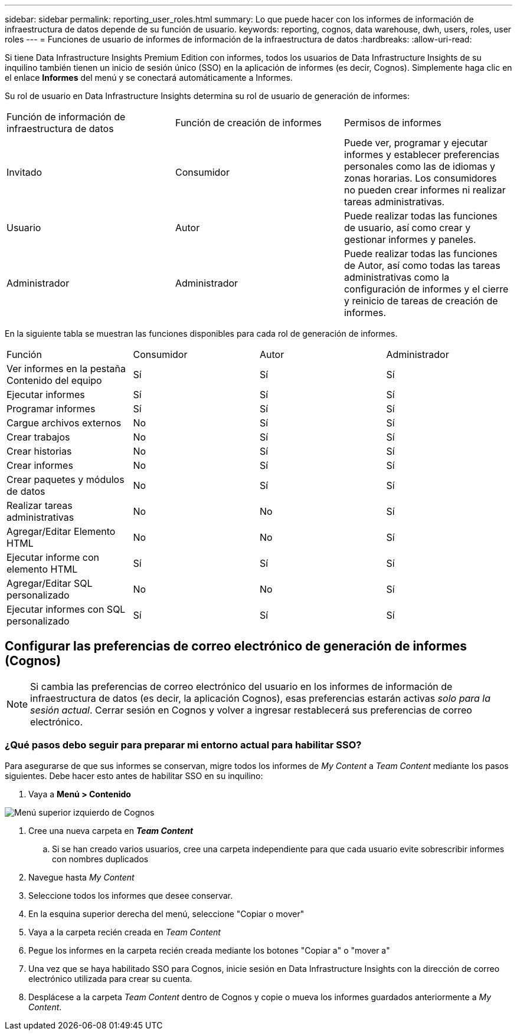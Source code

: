 ---
sidebar: sidebar 
permalink: reporting_user_roles.html 
summary: Lo que puede hacer con los informes de información de infraestructura de datos depende de su función de usuario. 
keywords: reporting, cognos, data warehouse, dwh, users, roles, user roles 
---
= Funciones de usuario de informes de información de la infraestructura de datos
:hardbreaks:
:allow-uri-read: 


[role="lead"]
Si tiene Data Infrastructure Insights Premium Edition con informes, todos los usuarios de Data Infrastructure Insights de su inquilino también tienen un inicio de sesión único (SSO) en la aplicación de informes (es decir, Cognos). Simplemente haga clic en el enlace *Informes* del menú y se conectará automáticamente a Informes.

Su rol de usuario en Data Infrastructure Insights determina su rol de usuario de generación de informes:

|===


| Función de información de infraestructura de datos | Función de creación de informes | Permisos de informes 


| Invitado | Consumidor | Puede ver, programar y ejecutar informes y establecer preferencias personales como las de idiomas y zonas horarias. Los consumidores no pueden crear informes ni realizar tareas administrativas. 


| Usuario | Autor | Puede realizar todas las funciones de usuario, así como crear y gestionar informes y paneles. 


| Administrador | Administrador | Puede realizar todas las funciones de Autor, así como todas las tareas administrativas como la configuración de informes y el cierre y reinicio de tareas de creación de informes. 
|===
En la siguiente tabla se muestran las funciones disponibles para cada rol de generación de informes.

|===


| Función | Consumidor | Autor | Administrador 


| Ver informes en la pestaña Contenido del equipo | Sí | Sí | Sí 


| Ejecutar informes | Sí | Sí | Sí 


| Programar informes | Sí | Sí | Sí 


| Cargue archivos externos | No | Sí | Sí 


| Crear trabajos | No | Sí | Sí 


| Crear historias | No | Sí | Sí 


| Crear informes | No | Sí | Sí 


| Crear paquetes y módulos de datos | No | Sí | Sí 


| Realizar tareas administrativas | No | No | Sí 


| Agregar/Editar Elemento HTML | No | No | Sí 


| Ejecutar informe con elemento HTML | Sí | Sí | Sí 


| Agregar/Editar SQL personalizado | No | No | Sí 


| Ejecutar informes con SQL personalizado | Sí | Sí | Sí 
|===


== Configurar las preferencias de correo electrónico de generación de informes (Cognos)


NOTE: Si cambia las preferencias de correo electrónico del usuario en los informes de información de infraestructura de datos (es decir, la aplicación Cognos), esas preferencias estarán activas _solo para la sesión actual_. Cerrar sesión en Cognos y volver a ingresar restablecerá sus preferencias de correo electrónico.



=== ¿Qué pasos debo seguir para preparar mi entorno actual para habilitar SSO?

Para asegurarse de que sus informes se conservan, migre todos los informes de _My Content_ a _Team Content_ mediante los pasos siguientes. Debe hacer esto antes de habilitar SSO en su inquilino:

. Vaya a *Menú > Contenido*


image:Reporting_Menu.png["Menú superior izquierdo de Cognos"]

. Cree una nueva carpeta en *_Team Content_*
+
.. Si se han creado varios usuarios, cree una carpeta independiente para que cada usuario evite sobrescribir informes con nombres duplicados


. Navegue hasta _My Content_
. Seleccione todos los informes que desee conservar.
. En la esquina superior derecha del menú, seleccione "Copiar o mover"
. Vaya a la carpeta recién creada en _Team Content_
. Pegue los informes en la carpeta recién creada mediante los botones "Copiar a" o "mover a"
. Una vez que se haya habilitado SSO para Cognos, inicie sesión en Data Infrastructure Insights con la dirección de correo electrónico utilizada para crear su cuenta.
. Desplácese a la carpeta _Team Content_ dentro de Cognos y copie o mueva los informes guardados anteriormente a _My Content_.

